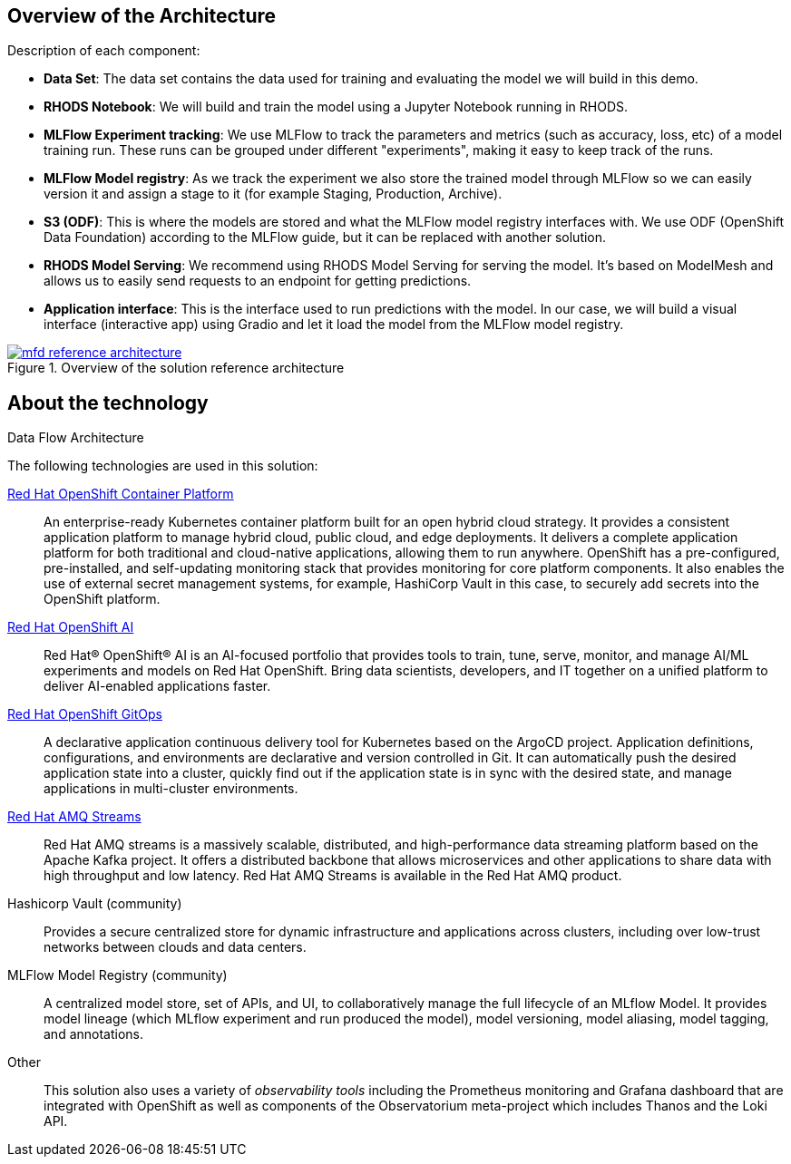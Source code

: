 :_content-type: CONCEPT
:imagesdir: ../../images

[id="overview-architecture"]
== Overview of the Architecture

Description of each component:

* *Data Set*: The data set contains the data used for training and evaluating the model we will build in this demo.
* *RHODS Notebook*: We will build and train the model using a Jupyter Notebook running in RHODS.
* *MLFlow Experiment tracking*: We use MLFlow to track the parameters and metrics (such as accuracy, loss, etc) of a model training run. These runs can be grouped under different "experiments", making it easy to keep track of the runs.
* *MLFlow Model registry*: As we track the experiment we also store the trained model through MLFlow so we can easily version it and assign a stage to it (for example Staging, Production, Archive).
* *S3 (ODF)*: This is where the models are stored and what the MLFlow model registry interfaces with. We use ODF (OpenShift Data Foundation) according to the MLFlow guide, but it can be replaced with another solution.
* *RHODS Model Serving*: We recommend using RHODS Model Serving for serving the model. It's based on ModelMesh and allows us to easily send requests to an endpoint for getting predictions.
* *Application interface*: This is the interface used to run predictions with the model. In our case, we will build a visual interface (interactive app) using Gradio and let it load the model from the MLFlow model registry.

//figure 1 originally
.Overview of the solution reference architecture
image::mlops-fraud-detection/mfd-reference-architecture.png[link="/images/mlops-fraud-detection/mfd-reference-architecture.png"]

//figure 2 logical
.Logical Architecture
//image::mlops-fraud-detection/mfd-logical-architecture-legend.png[link="/images/mlops-fraud-detection/mfd-logical-architecture-legend.png", width=940]

//figure 3 Schema
.Data Flow Architecture
//image::mlops-fraud-detection/mfd-schema-dataflow.png[link="/images/mlops-fraud-detection/mfd-schema-dataflow.png", width=940]

[id="about-technology"]
== About the technology

The following technologies are used in this solution:

link:https://www.redhat.com/en/technologies/cloud-computing/openshift/try-it[Red Hat OpenShift Container Platform]::
An enterprise-ready Kubernetes container platform built for an open hybrid cloud strategy. It provides a consistent application platform to manage hybrid cloud, public cloud, and edge deployments. It delivers a complete application platform for both traditional and cloud-native applications, allowing them to run anywhere. OpenShift has a pre-configured, pre-installed, and self-updating monitoring stack that provides monitoring for core platform components. It also enables the use of external secret management systems, for example, HashiCorp Vault in this case, to securely add secrets into the OpenShift platform.

link:https://www.redhat.com/en/technologies/cloud-computing/openshift/openshift-ai[Red Hat OpenShift AI]::
Red Hat® OpenShift® AI is an AI-focused portfolio that provides tools to train, tune, serve, monitor, and manage AI/ML experiments and models on Red Hat OpenShift. Bring data scientists, developers, and IT together on a unified platform to deliver AI-enabled applications faster.

https://www.redhat.com/en/technologies/cloud-computing/openshift/try-it[Red Hat OpenShift GitOps]::
A declarative application continuous delivery tool for Kubernetes based on the ArgoCD project. Application definitions, configurations, and environments are declarative and version controlled in Git. It can automatically push the desired application state into a cluster, quickly find out if the application state is in sync with the desired state, and manage applications in multi-cluster environments.

https://www.redhat.com/en/technologies/jboss-middleware/amq[Red Hat AMQ Streams]::
Red Hat AMQ streams is a massively scalable, distributed, and high-performance data streaming platform based on the Apache Kafka project. It offers a distributed backbone that allows microservices and other applications to share data with high throughput and low latency. Red Hat AMQ Streams is available in the Red Hat AMQ product.

Hashicorp Vault (community)::
Provides a secure centralized store for dynamic infrastructure and applications across clusters, including over low-trust networks between clouds and data centers.

MLFlow Model Registry (community)::
A centralized model store, set of APIs, and UI, to collaboratively manage the full lifecycle of an MLflow Model. It provides model lineage (which MLflow experiment and run produced the model), model versioning, model aliasing, model tagging, and annotations.

Other::
This solution also uses a variety of _observability tools_ including the Prometheus monitoring and Grafana dashboard that are integrated with OpenShift as well as components of the Observatorium meta-project which includes Thanos and the Loki API.